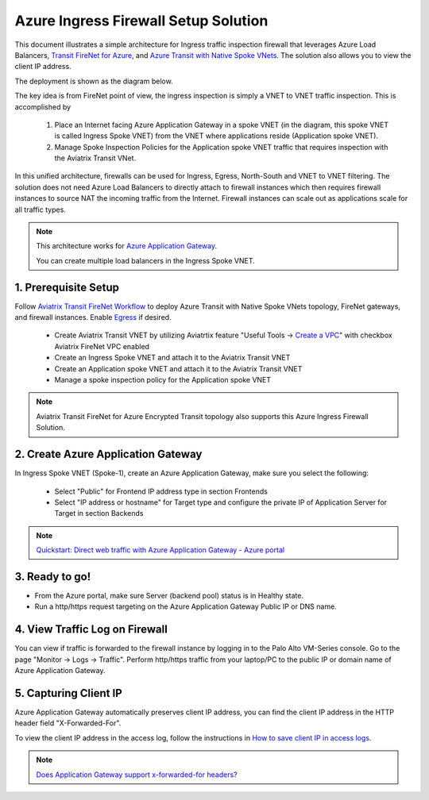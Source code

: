 .. meta::
  :description: Azure ingress firewall network
  :keywords: Next Gen Transit Architecture for Azure, Aviatrix Transit network, Transit DMZ, Egress, Firewall, Azure virtual network peering


=========================================================
Azure Ingress Firewall Setup Solution 
=========================================================

This document illustrates a simple architecture for Ingress traffic inspection firewall that leverages Azure Load Balancers, `Transit FireNet for Azure <https://docs.aviatrix.com/HowTos/transit_firenet_faq.html>`_, and `Azure Transit with Native Spoke VNets <https://github.com/AviatrixSystems/Docs/blob/master/HowTos/transitvpc_workflow.rst#6b-attach-azure-arm-spoke-vnet-via-native-peering>`_. The solution also allows 
you to view the client IP address.

The deployment is shown as the diagram below. 

|transit_firenet_vnet|

The key idea is from FireNet point of view, the ingress inspection is simply a VNET to VNET traffic inspection. This is accomplished by 

 #. Place an Internet facing Azure Application Gateway in a spoke VNET (in the diagram, this spoke VNET is called Ingress Spoke VNET) from the VNET where applications reside (Application spoke VNET). 
 
 #. Manage Spoke Inspection Policies for the Application spoke VNET traffic that requires inspection with the Aviatrix Transit VNet.

In this unified architecture, firewalls can be used for Ingress, Egress, North-South and VNET to VNET filtering. The solution does not need Azure Load Balancers to directly attach to firewall instances which then requires firewall instances to source NAT the incoming traffic from the Internet. Firewall instances can scale out as applications scale for all traffic types. 

.. Note::

  This architecture works for `Azure Application Gateway <https://docs.microsoft.com/en-us/azure/application-gateway/overview>`_.

  You can create multiple load balancers in the Ingress Spoke VNET. 


1. Prerequisite Setup
--------------------------------

Follow `Aviatrix Transit FireNet Workflow <https://docs.aviatrix.com/HowTos/transit_firenet_workflow.html#>`_ to deploy Azure Transit with Native Spoke VNets topology, FireNet gateways, and firewall instances. Enable `Egress <https://docs.aviatrix.com/HowTos/firewall_network_faq.html#how-do-i-enable-egress-inspection-on-firenet>`_ if desired.

	- Create Aviatrix Transit VNET by utilizing Aviatrtix feature "Useful Tools -> `Create a VPC <https://docs.aviatrix.com/HowTos/create_vpc.html>`_" with checkbox Aviatrix FireNet VPC enabled
	- Create an Ingress Spoke VNET and attach it to the Aviatrix Transit VNET
	- Create an Application spoke VNET and attach it to the Aviatrix Transit VNET
	- Manage a spoke inspection policy for the Application spoke VNET
	
.. Note::

	Aviatrix Transit FireNet for Azure Encrypted Transit topology also supports this Azure Ingress Firewall Solution.

2. Create Azure Application Gateway
-------------------------------------

In Ingress Spoke VNET (Spoke-1), create an Azure Application Gateway, make sure you select the following: 

 - Select "Public" for Frontend IP address type in section Frontends
 - Select "IP address or hostname" for Target type and configure the private IP of Application Server for Target in section Backends
 
.. note::

	`Quickstart: Direct web traffic with Azure Application Gateway - Azure portal <https://docs.microsoft.com/en-us/azure/application-gateway/quick-create-portal>`_
	

3. Ready to go!
---------------

- From the Azure portal, make sure Server (backend pool) status is in Healthy state.
- Run a http/https request targeting on the Azure Application Gateway Public IP or DNS name.

4. View Traffic Log on Firewall
---------------

You can view if traffic is forwarded to the firewall instance by logging in to the Palo Alto VM-Series console. Go to the page "Monitor -> Logs -> Traffic". Perform http/https traffic from your laptop/PC to the public IP or domain name of Azure Application Gateway.

5. Capturing Client IP
-------------------------

Azure Application Gateway automatically preserves client IP address, you can find the client IP address in the HTTP header 
field "X-Forwarded-For". 

To view the client IP address in the access log, follow the instructions in `How to save client IP in access logs <https://aws.amazon.com/premiumsupport/knowledge-center/elb-capture-client-ip-addresses/>`_. 

.. note::

	`Does Application Gateway support x-forwarded-for headers? <https://docs.microsoft.com/en-us/azure/application-gateway/application-gateway-faq#does-application-gateway-support-x-forwarded-for-headers>`_


.. |transit_firenet_vnet| image:: ingress_firewall_example_media/transit_firenet_vnet.png
   :scale: 30%

.. disqus::

